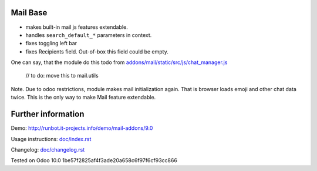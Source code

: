 Mail Base
=========

* makes built-in mail js features extendable.
* handles ``search_default_*`` parameters in context.
* fixes toggling left bar
* fixes Recipients field. Out-of-box this field could be empty.

One can say, that the module do this todo from `addons/mail/static/src/js/chat_manager.js <https://github.com/odoo/odoo/blob/9.0/addons/mail/static/src/js/chat_manager.js#L57>`__

    // to do: move this to mail.utils



Note. Due to odoo restrictions, module makes mail initialization again. That is browser loads emoji and other chat data twice. This is the only way to make Mail feature extendable.

Further information
===================

Demo: http://runbot.it-projects.info/demo/mail-addons/9.0

.. HTML Description: https://apps.odoo.com/apps/modules/9.0/mail_base/

Usage instructions: `<doc/index.rst>`_

Changelog: `<doc/changelog.rst>`_

Tested on Odoo 10.0 1be57f2825af4f3ade20a658c6f97f6cf93cc866
